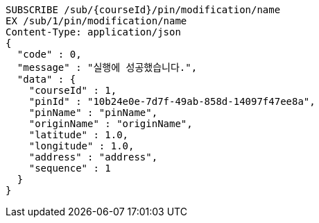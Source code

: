 [source,http,options="nowrap"]
----
SUBSCRIBE /sub/{courseId}/pin/modification/name
EX /sub/1/pin/modification/name
Content-Type: application/json
{
  "code" : 0,
  "message" : "실행에 성공했습니다.",
  "data" : {
    "courseId" : 1,
    "pinId" : "10b24e0e-7d7f-49ab-858d-14097f47ee8a",
    "pinName" : "pinName",
    "originName" : "originName",
    "latitude" : 1.0,
    "longitude" : 1.0,
    "address" : "address",
    "sequence" : 1
  }
}
----
